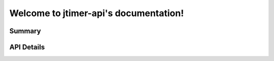 Welcome to jtimer-api's documentation!
======================================

Summary
-------

.. qrefflask:: jtimer:application
  :undoc-static:

API Details
-----------

.. autoflask:: jtimer:application
  :undoc-static: